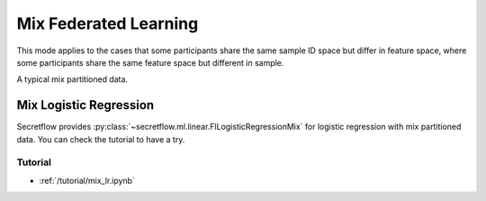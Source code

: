 Mix Federated Learning
======================

This mode applies to the cases that some participants share the same sample ID space but differ in feature space,
where some participants share the same feature space but different in sample.

A typical mix partitioned data.

.. image:: ../../developer/algorithm/resources/mix_data.png


Mix Logistic Regression
-----------------------

Secretflow provides :py:class:`~secretflow.ml.linear.FlLogisticRegressionMix` for logistic regression with mix partitioned data.
You can check the tutorial to have a try.

Tutorial
~~~~~~~~

- :ref:`/tutorial/mix_lr.ipynb`

